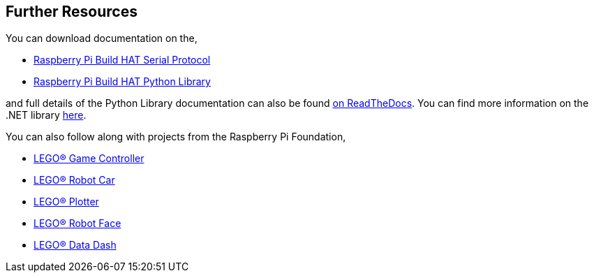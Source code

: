 == Further Resources

You can download documentation on the,

* https://datasheets.raspberrypi.com/build-hat/build-hat-serial-protocol.pdf[Raspberry Pi Build HAT Serial Protocol]
* https://datasheets.raspberrypi.com/build-hat/build-hat-python-library.pdf[Raspberry Pi Build HAT Python Library]

and full details of the Python Library documentation can also be found https://buildhat.readthedocs.io/[on ReadTheDocs]. You can find more information on the .NET library https://github.com/dotnet/iot/tree/main/src/devices/BuildHat[here].

You can also follow along with projects from the Raspberry Pi Foundation,

* https://projects.raspberrypi.org/en/projects/lego-game-controller[LEGO® Game Controller]
* https://projects.raspberrypi.org/en/projects/lego-robot-car[LEGO® Robot Car]
* https://projects.raspberrypi.org/en/projects/lego-plotter[LEGO® Plotter]
* https://projects.raspberrypi.org/en/projects/lego-robot-face[LEGO® Robot Face]
* https://projects.raspberrypi.org/en/projects/lego-data-dash[LEGO® Data Dash]
